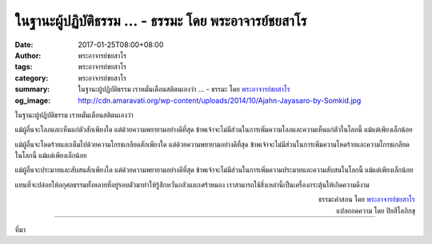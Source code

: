 ในฐานะผู้ปฏิบัติธรรม ... - ธรรมะ โดย พระอาจารย์ชยสาโร
###################################################

:date: 2017-01-25T08:00+08:00
:author: พระอาจารย์ชยสาโร
:tags: พระอาจารย์ชยสาโร
:category: พระอาจารย์ชยสาโร
:summary: ในฐานะผู้ปฏิบัติธรรม เราหมั่นเตือนสติตนเองว่า ...
          - ธรรมะ โดย `พระอาจารย์ชยสาโร`_
:og_image: http://cdn.amaravati.org/wp-content/uploads/2014/10/Ajahn-Jayasaro-by-Somkid.jpg


ในฐานะผู้ปฏิบัติธรรม เราหมั่นเตือนสติตนเองว่า

แม้ผู้อื่นจะโลภและเห็นแก่ตัวสักเพียงใด แต่ด้วยความพยายามอย่างดีที่สุด ข้าพเจ้าจะไม่มีส่วนในการเพิ่มความโลภและความเห็นแก่ตัวในโลกนี้ แม้แต่เพียงเล็กน้อย

แม้ผู้อื่นจะโหดร้ายและเต็มไปด้วยความโกรธเกลียดสักเพียงใด แต่ด้วยความพยายามอย่างดีที่สุด ข้าพเจ้าจะไม่มีส่วนในการเพิ่มความโหดร้ายและความโกรธเกลียดในโลกนี้ แม้แต่เพียงเล็กน้อย

แม้ผู้อื่นจะประมาทและสับสนสักเพียงใด แต่ด้วยความพยายามอย่างดีที่สุด ข้าพเจ้าจะไม่มีส่วนในการเพิ่มความประมาทและความสับสนในโลกนี้ แม้แต่เพียงเล็กน้อย

แทนที่จะปล่อยให้อกุศลธรรมทั้งหลายที่อยู่รอบตัวมาทำให้รู้สึกหวั่นกลัวและเศร้าหมอง เราสามารถใช้สิ่งเหล่านี้เป็นเครื่องกระตุ้นให้เกิดความดีงาม

.. container:: align-right

  | ธรรมะคำสอน โดย `พระอาจารย์ชยสาโร`_
  | แปลถอดความ โดย ปิยสีโลภิกขุ

.. image:: https://scontent-tpe1-1.xx.fbcdn.net/v/t31.0-8/16299842_1102146023227416_4827488897794205259_o.jpg?oh=dd6b3e9fabfc359b041fd4f244a3f5fc&oe=5914C209
   :align: center
   :alt: ในฐานะผู้ปฏิบัติธรรม

----

ที่มา

.. raw:: html

  <iframe src="https://www.facebook.com/plugins/post.php?href=https%3A%2F%2Fwww.facebook.com%2Fjayasaro.panyaprateep.org%2Fposts%2F1102146023227416%3A0&width=500" width="500" height="590" style="border:none;overflow:hidden" scrolling="no" frameborder="0" allowTransparency="true"></iframe>

.. _พระอาจารย์ชยสาโร: https://th.wikipedia.org/wiki/%E0%B8%9E%E0%B8%A3%E0%B8%B0%E0%B8%8C%E0%B8%AD%E0%B8%99_%E0%B8%8A%E0%B8%A2%E0%B8%AA%E0%B8%B2%E0%B9%82%E0%B8%A3
